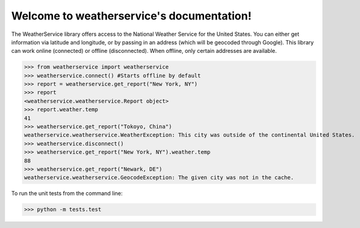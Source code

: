 Welcome to weatherservice's documentation!
==========================================

The WeatherService library offers access to the National Weather Service for the
United States. You can either get information via latitude and longitude, or
by passing in an address (which will be geocoded through Google). This library
can work online (connected) or offline (disconnected). When offline, only certain
addresses are available.

>>> from weatherservice import weatherservice
>>> weatherservice.connect() #Starts offline by default
>>> report = weatherservice.get_report("New York, NY")
>>> report
<weatherservice.weatherservice.Report object>
>>> report.weather.temp
41
>>> weatherservice.get_report("Tokoyo, China")
weatherservice.weatherservice.WeatherException: This city was outside of the continental United States.
>>> weatherservice.disconnect()
>>> weatherservice.get_report("New York, NY").weather.temp
88
>>> weatherservice.get_report("Newark, DE")
weatherservice.weatherservice.GeocodeException: The given city was not in the cache.


To run the unit tests from the command line:

>>> python -m tests.test
